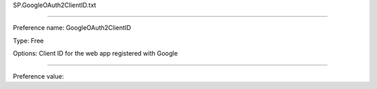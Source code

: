 SP.GoogleOAuth2ClientID.txt

----------

Preference name: GoogleOAuth2ClientID

Type: Free

Options: Client ID for the web app registered with Google

----------

Preference value: 





























